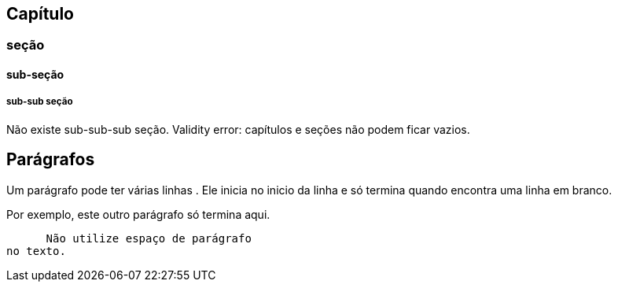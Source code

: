 
== Capítulo
=== seção
==== sub-seção
===== sub-sub seção
Não existe sub-sub-sub seção.
Validity error: capítulos e seções não podem ficar vazios.

== Parágrafos
Um parágrafo pode ter várias 
linhas . Ele inicia no inicio da linha
e só termina quando encontra
uma linha em branco.

Por exemplo, este outro
parágrafo só termina aqui.

      Não utilize espaço de parágrafo
no texto.
